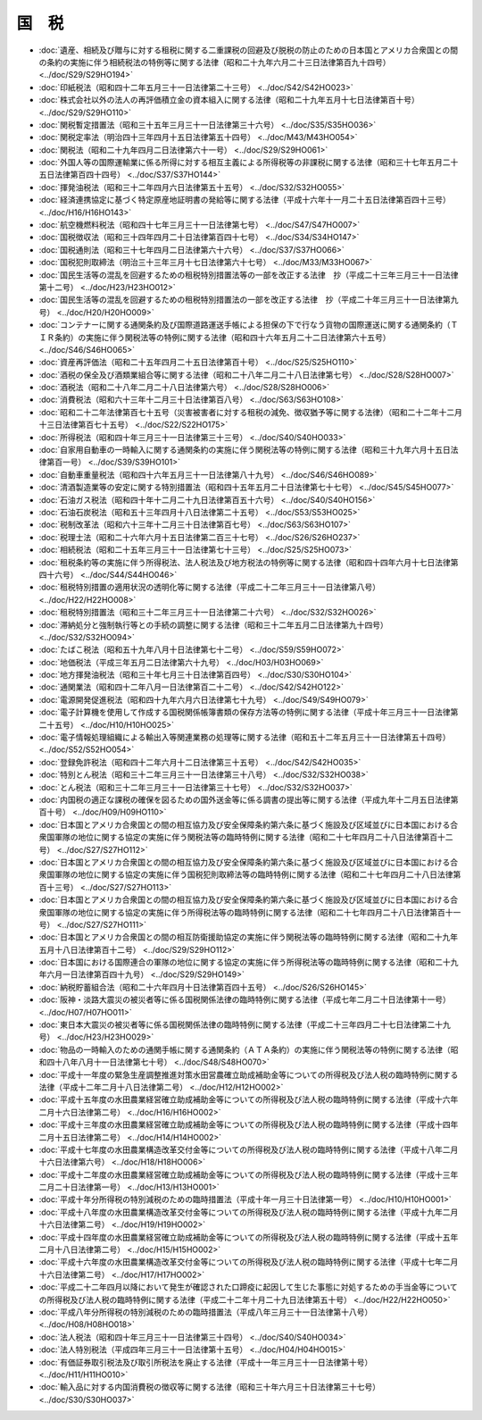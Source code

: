 ======
国　税
======

* :doc:`遺産、相続及び贈与に対する租税に関する二重課税の回避及び脱税の防止のための日本国とアメリカ合衆国との間の条約の実施に伴う相続税法の特例等に関する法律（昭和二十九年六月二十三日法律第百九十四号） <../doc/S29/S29HO194>`
* :doc:`印紙税法（昭和四十二年五月三十一日法律第二十三号） <../doc/S42/S42HO023>`
* :doc:`株式会社以外の法人の再評価積立金の資本組入に関する法律（昭和二十九年五月十七日法律第百十号） <../doc/S29/S29HO110>`
* :doc:`関税暫定措置法（昭和三十五年三月三十一日法律第三十六号） <../doc/S35/S35HO036>`
* :doc:`関税定率法（明治四十三年四月十五日法律第五十四号） <../doc/M43/M43HO054>`
* :doc:`関税法（昭和二十九年四月二日法律第六十一号） <../doc/S29/S29HO061>`
* :doc:`外国人等の国際運輸業に係る所得に対する相互主義による所得税等の非課税に関する法律（昭和三十七年五月二十五日法律第百四十四号） <../doc/S37/S37HO144>`
* :doc:`揮発油税法（昭和三十二年四月六日法律第五十五号） <../doc/S32/S32HO055>`
* :doc:`経済連携協定に基づく特定原産地証明書の発給等に関する法律（平成十六年十一月二十五日法律第百四十三号） <../doc/H16/H16HO143>`
* :doc:`航空機燃料税法（昭和四十七年三月三十一日法律第七号） <../doc/S47/S47HO007>`
* :doc:`国税徴収法（昭和三十四年四月二十日法律第百四十七号） <../doc/S34/S34HO147>`
* :doc:`国税通則法（昭和三十七年四月二日法律第六十六号） <../doc/S37/S37HO066>`
* :doc:`国税犯則取締法（明治三十三年三月十七日法律第六十七号） <../doc/M33/M33HO067>`
* :doc:`国民生活等の混乱を回避するための租税特別措置法等の一部を改正する法律　抄（平成二十三年三月三十一日法律第十二号） <../doc/H23/H23HO012>`
* :doc:`国民生活等の混乱を回避するための租税特別措置法の一部を改正する法律　抄（平成二十年三月三十一日法律第九号） <../doc/H20/H20HO009>`
* :doc:`コンテナーに関する通関条約及び国際道路運送手帳による担保の下で行なう貨物の国際運送に関する通関条約（ＴＩＲ条約）の実施に伴う関税法等の特例に関する法律（昭和四十六年五月二十二日法律第六十五号） <../doc/S46/S46HO065>`
* :doc:`資産再評価法（昭和二十五年四月二十五日法律第百十号） <../doc/S25/S25HO110>`
* :doc:`酒税の保全及び酒類業組合等に関する法律（昭和二十八年二月二十八日法律第七号） <../doc/S28/S28HO007>`
* :doc:`酒税法（昭和二十八年二月二十八日法律第六号） <../doc/S28/S28HO006>`
* :doc:`消費税法（昭和六十三年十二月三十日法律第百八号） <../doc/S63/S63HO108>`
* :doc:`昭和二十二年法律第百七十五号（災害被害者に対する租税の減免、徴収猶予等に関する法律）（昭和二十二年十二月十三日法律第百七十五号） <../doc/S22/S22HO175>`
* :doc:`所得税法（昭和四十年三月三十一日法律第三十三号） <../doc/S40/S40HO033>`
* :doc:`自家用自動車の一時輸入に関する通関条約の実施に伴う関税法等の特例に関する法律（昭和三十九年六月十五日法律第百一号） <../doc/S39/S39HO101>`
* :doc:`自動車重量税法（昭和四十六年五月三十一日法律第八十九号） <../doc/S46/S46HO089>`
* :doc:`清酒製造業等の安定に関する特別措置法（昭和四十五年五月二十日法律第七十七号） <../doc/S45/S45HO077>`
* :doc:`石油ガス税法（昭和四十年十二月二十九日法律第百五十六号） <../doc/S40/S40HO156>`
* :doc:`石油石炭税法（昭和五十三年四月十八日法律第二十五号） <../doc/S53/S53HO025>`
* :doc:`税制改革法（昭和六十三年十二月三十日法律第百七号） <../doc/S63/S63HO107>`
* :doc:`税理士法（昭和二十六年六月十五日法律第二百三十七号） <../doc/S26/S26HO237>`
* :doc:`相続税法（昭和二十五年三月三十一日法律第七十三号） <../doc/S25/S25HO073>`
* :doc:`租税条約等の実施に伴う所得税法、法人税法及び地方税法の特例等に関する法律（昭和四十四年六月十七日法律第四十六号） <../doc/S44/S44HO046>`
* :doc:`租税特別措置の適用状況の透明化等に関する法律（平成二十二年三月三十一日法律第八号） <../doc/H22/H22HO008>`
* :doc:`租税特別措置法（昭和三十二年三月三十一日法律第二十六号） <../doc/S32/S32HO026>`
* :doc:`滞納処分と強制執行等との手続の調整に関する法律（昭和三十二年五月二日法律第九十四号） <../doc/S32/S32HO094>`
* :doc:`たばこ税法（昭和五十九年八月十日法律第七十二号） <../doc/S59/S59HO072>`
* :doc:`地価税法（平成三年五月二日法律第六十九号） <../doc/H03/H03HO069>`
* :doc:`地方揮発油税法（昭和三十年七月三十日法律第百四号） <../doc/S30/S30HO104>`
* :doc:`通関業法（昭和四十二年八月一日法律第百二十二号） <../doc/S42/S42HO122>`
* :doc:`電源開発促進税法（昭和四十九年六月六日法律第七十九号） <../doc/S49/S49HO079>`
* :doc:`電子計算機を使用して作成する国税関係帳簿書類の保存方法等の特例に関する法律（平成十年三月三十一日法律第二十五号） <../doc/H10/H10HO025>`
* :doc:`電子情報処理組織による輸出入等関連業務の処理等に関する法律（昭和五十二年五月三十一日法律第五十四号） <../doc/S52/S52HO054>`
* :doc:`登録免許税法（昭和四十二年六月十二日法律第三十五号） <../doc/S42/S42HO035>`
* :doc:`特別とん税法（昭和三十二年三月三十一日法律第三十八号） <../doc/S32/S32HO038>`
* :doc:`とん税法（昭和三十二年三月三十一日法律第三十七号） <../doc/S32/S32HO037>`
* :doc:`内国税の適正な課税の確保を図るための国外送金等に係る調書の提出等に関する法律（平成九年十二月五日法律第百十号） <../doc/H09/H09HO110>`
* :doc:`日本国とアメリカ合衆国との間の相互協力及び安全保障条約第六条に基づく施設及び区域並びに日本国における合衆国軍隊の地位に関する協定の実施に伴う関税法等の臨時特例に関する法律（昭和二十七年四月二十八日法律第百十二号） <../doc/S27/S27HO112>`
* :doc:`日本国とアメリカ合衆国との間の相互協力及び安全保障条約第六条に基づく施設及び区域並びに日本国における合衆国軍隊の地位に関する協定の実施に伴う国税犯則取締法等の臨時特例に関する法律（昭和二十七年四月二十八日法律第百十三号） <../doc/S27/S27HO113>`
* :doc:`日本国とアメリカ合衆国との間の相互協力及び安全保障条約第六条に基づく施設及び区域並びに日本国における合衆国軍隊の地位に関する協定の実施に伴う所得税法等の臨時特例に関する法律（昭和二十七年四月二十八日法律第百十一号） <../doc/S27/S27HO111>`
* :doc:`日本国とアメリカ合衆国との間の相互防衛援助協定の実施に伴う関税法等の臨時特例に関する法律（昭和二十九年五月十八日法律第百十二号） <../doc/S29/S29HO112>`
* :doc:`日本国における国際連合の軍隊の地位に関する協定の実施に伴う所得税法等の臨時特例に関する法律（昭和二十九年六月一日法律第百四十九号） <../doc/S29/S29HO149>`
* :doc:`納税貯蓄組合法（昭和二十六年四月十日法律第百四十五号） <../doc/S26/S26HO145>`
* :doc:`阪神・淡路大震災の被災者等に係る国税関係法律の臨時特例に関する法律（平成七年二月二十日法律第十一号） <../doc/H07/H07HO011>`
* :doc:`東日本大震災の被災者等に係る国税関係法律の臨時特例に関する法律（平成二十三年四月二十七日法律第二十九号） <../doc/H23/H23HO029>`
* :doc:`物品の一時輸入のための通関手帳に関する通関条約（ＡＴＡ条約）の実施に伴う関税法等の特例に関する法律（昭和四十八年八月十一日法律第七十号） <../doc/S48/S48HO070>`
* :doc:`平成十一年度の緊急生産調整推進対策水田営農確立助成補助金等についての所得税及び法人税の臨時特例に関する法律（平成十二年二月十八日法律第二号） <../doc/H12/H12HO002>`
* :doc:`平成十五年度の水田農業経営確立助成補助金等についての所得税及び法人税の臨時特例に関する法律（平成十六年二月十六日法律第二号） <../doc/H16/H16HO002>`
* :doc:`平成十三年度の水田農業経営確立助成補助金等についての所得税及び法人税の臨時特例に関する法律（平成十四年二月十五日法律第二号） <../doc/H14/H14HO002>`
* :doc:`平成十七年度の水田農業構造改革交付金等についての所得税及び法人税の臨時特例に関する法律（平成十八年二月十六日法律第六号） <../doc/H18/H18HO006>`
* :doc:`平成十二年度の水田農業経営確立助成補助金等についての所得税及び法人税の臨時特例に関する法律（平成十三年二月二十日法律第一号） <../doc/H13/H13HO001>`
* :doc:`平成十年分所得税の特別減税のための臨時措置法（平成十年一月三十日法律第一号） <../doc/H10/H10HO001>`
* :doc:`平成十八年度の水田農業構造改革交付金等についての所得税及び法人税の臨時特例に関する法律（平成十九年二月十六日法律第二号） <../doc/H19/H19HO002>`
* :doc:`平成十四年度の水田農業経営確立助成補助金等についての所得税及び法人税の臨時特例に関する法律（平成十五年二月十八日法律第二号） <../doc/H15/H15HO002>`
* :doc:`平成十六年度の水田農業構造改革交付金等についての所得税及び法人税の臨時特例に関する法律（平成十七年二月十六日法律第二号） <../doc/H17/H17HO002>`
* :doc:`平成二十二年四月以降において発生が確認された口蹄疫に起因して生じた事態に対処するための手当金等についての所得税及び法人税の臨時特例に関する法律（平成二十二年十月二十九日法律第五十号） <../doc/H22/H22HO050>`
* :doc:`平成八年分所得税の特別減税のための臨時措置法（平成八年三月三十一日法律第十八号） <../doc/H08/H08HO018>`
* :doc:`法人税法（昭和四十年三月三十一日法律第三十四号） <../doc/S40/S40HO034>`
* :doc:`法人特別税法（平成四年三月三十一日法律第十五号） <../doc/H04/H04HO015>`
* :doc:`有価証券取引税法及び取引所税法を廃止する法律（平成十一年三月三十一日法律第十号） <../doc/H11/H11HO010>`
* :doc:`輸入品に対する内国消費税の徴収等に関する法律（昭和三十年六月三十日法律第三十七号） <../doc/S30/S30HO037>`
